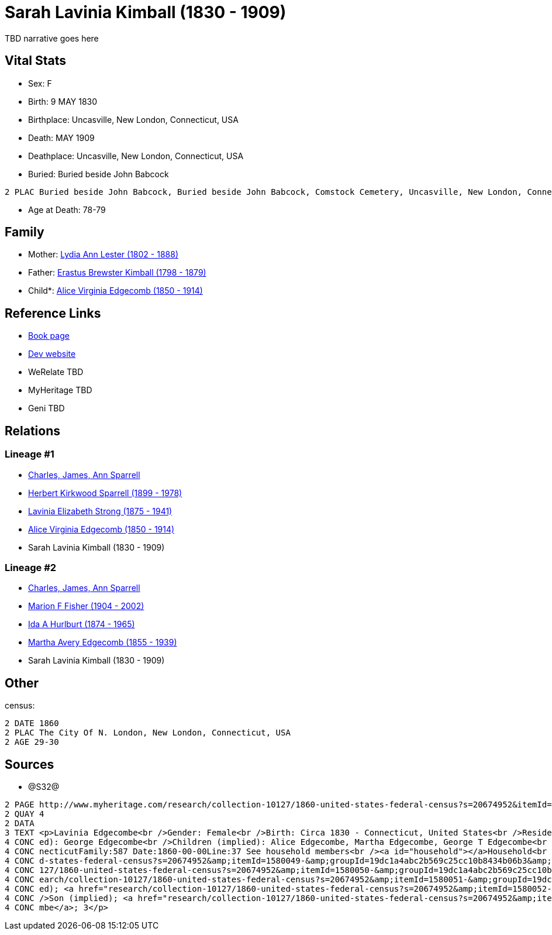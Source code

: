 = Sarah Lavinia Kimball (1830 - 1909)

TBD narrative goes here


== Vital Stats


* Sex: F
* Birth: 9 MAY 1830
* Birthplace: Uncasville, New London, Connecticut, USA
* Death: MAY 1909
* Deathplace: Uncasville, New London, Connecticut, USA
* Buried:  Buried beside John Babcock
----
2 PLAC Buried beside John Babcock, Buried beside John Babcock, Comstock Cemetery, Uncasville, New London, Connecticut, USA
----

* Age at Death: 78-79


== Family
* Mother: https://github.com/sparrell/cfs_ancestors/blob/main/Vol_02_Ships/V2_C5_Ancestors/V2_C5_G5/gen5.MMMMM.adoc[Lydia Ann Lester (1802 - 1888)]


* Father: https://github.com/sparrell/cfs_ancestors/blob/main/Vol_02_Ships/V2_C5_Ancestors/V2_C5_G5/gen5.MMMMP.adoc[Erastus Brewster Kimball (1798 - 1879)]


* Child*: https://github.com/sparrell/cfs_ancestors/blob/main/Vol_02_Ships/V2_C5_Ancestors/V2_C5_G3/gen3.PMM.adoc[Alice Virginia Edgecomb (1850 - 1914)]



== Reference Links
* https://github.com/sparrell/cfs_ancestors/blob/main/Vol_02_Ships/V2_C5_Ancestors/V2_C5_G4/gen4.PMMM.adoc[Book page]
* https://cfsjksas.gigalixirapp.com/person?p=p0639[Dev website]
* WeRelate TBD
* MyHeritage TBD
* Geni TBD

== Relations
=== Lineage #1
* https://github.com/spoarrell/cfs_ancestors/tree/main/Vol_02_Ships/V2_C1_Principals/0_intro_principals.adoc[Charles, James, Ann Sparrell]
* https://github.com/sparrell/cfs_ancestors/blob/main/Vol_02_Ships/V2_C5_Ancestors/V2_C5_G1/gen1.P.adoc[Herbert Kirkwood Sparrell (1899 - 1978)]

* https://github.com/sparrell/cfs_ancestors/blob/main/Vol_02_Ships/V2_C5_Ancestors/V2_C5_G2/gen2.PM.adoc[Lavinia Elizabeth Strong (1875 - 1941)]

* https://github.com/sparrell/cfs_ancestors/blob/main/Vol_02_Ships/V2_C5_Ancestors/V2_C5_G3/gen3.PMM.adoc[Alice Virginia Edgecomb (1850 - 1914)]

* Sarah Lavinia Kimball (1830 - 1909)

=== Lineage #2
* https://github.com/spoarrell/cfs_ancestors/tree/main/Vol_02_Ships/V2_C1_Principals/0_intro_principals.adoc[Charles, James, Ann Sparrell]
* https://github.com/sparrell/cfs_ancestors/blob/main/Vol_02_Ships/V2_C5_Ancestors/V2_C5_G1/gen1.M.adoc[Marion F Fisher (1904 - 2002)]

* https://github.com/sparrell/cfs_ancestors/blob/main/Vol_02_Ships/V2_C5_Ancestors/V2_C5_G2/gen2.MM.adoc[Ida A Hurlburt (1874 - 1965)]

* https://github.com/sparrell/cfs_ancestors/blob/main/Vol_02_Ships/V2_C5_Ancestors/V2_C5_G3/gen3.MMM.adoc[Martha Avery Edgecomb (1855 - 1939)]

* Sarah Lavinia Kimball (1830 - 1909)


== Other
census: 
----
2 DATE 1860
2 PLAC The City Of N. London, New London, Connecticut, USA
2 AGE 29-30
----


== Sources
* @S32@
----
2 PAGE http://www.myheritage.com/research/collection-10127/1860-united-states-federal-census?s=20674952&itemId=1580050-&groupId=19dc1a4abc2b569c25cc10b8434b06b3&action=showRecord&indId=individual-20674952-15001060
2 QUAY 4
2 DATA
3 TEXT <p>Lavinia Edgecombe<br />Gender: Female<br />Birth: Circa 1830 - Connecticut, United States<br />Residence: 1860 - The City Of N. London, New London, Connecticut, USA<br />Age: 30<br />Husband (impli
4 CONC ed): George Edgecombe<br />Children (implied): Alice Edgecombe, Martha Edgecombe, George T Edgecombe<br />Census: Township:The City Of N. LondonSeries:M653Image:321 County:New LondonSheet:68 State:Con
4 CONC necticutFamily:587 Date:1860-00-00Line:37 See household members<br /><a id="household"></a>Household<br />Relation to head; Name; Age<br />Head (implied); <a href="research/collection-10127/1860-unite
4 CONC d-states-federal-census?s=20674952&amp;itemId=1580049-&amp;groupId=19dc1a4abc2b569c25cc10b8434b06b3&amp;action=showRecord">George Edgecombe</a>; 36<br />Wife (implied); <a href="research/collection-10
4 CONC 127/1860-united-states-federal-census?s=20674952&amp;itemId=1580050-&amp;groupId=19dc1a4abc2b569c25cc10b8434b06b3&amp;action=showRecord">Lavinia Edgecombe</a>; 30<br />Daughter (implied); <a href="res
4 CONC earch/collection-10127/1860-united-states-federal-census?s=20674952&amp;itemId=1580051-&amp;groupId=19dc1a4abc2b569c25cc10b8434b06b3&amp;action=showRecord">Alice Edgecombe</a>; 10<br />Daughter (impli
4 CONC ed); <a href="research/collection-10127/1860-united-states-federal-census?s=20674952&amp;itemId=1580052-&amp;groupId=19dc1a4abc2b569c25cc10b8434b06b3&amp;action=showRecord">Martha Edgecombe</a>; 6<br 
4 CONC />Son (implied); <a href="research/collection-10127/1860-united-states-federal-census?s=20674952&amp;itemId=1580053-&amp;groupId=19dc1a4abc2b569c25cc10b8434b06b3&amp;action=showRecord">George T Edgeco
4 CONC mbe</a>; 3</p>
----

